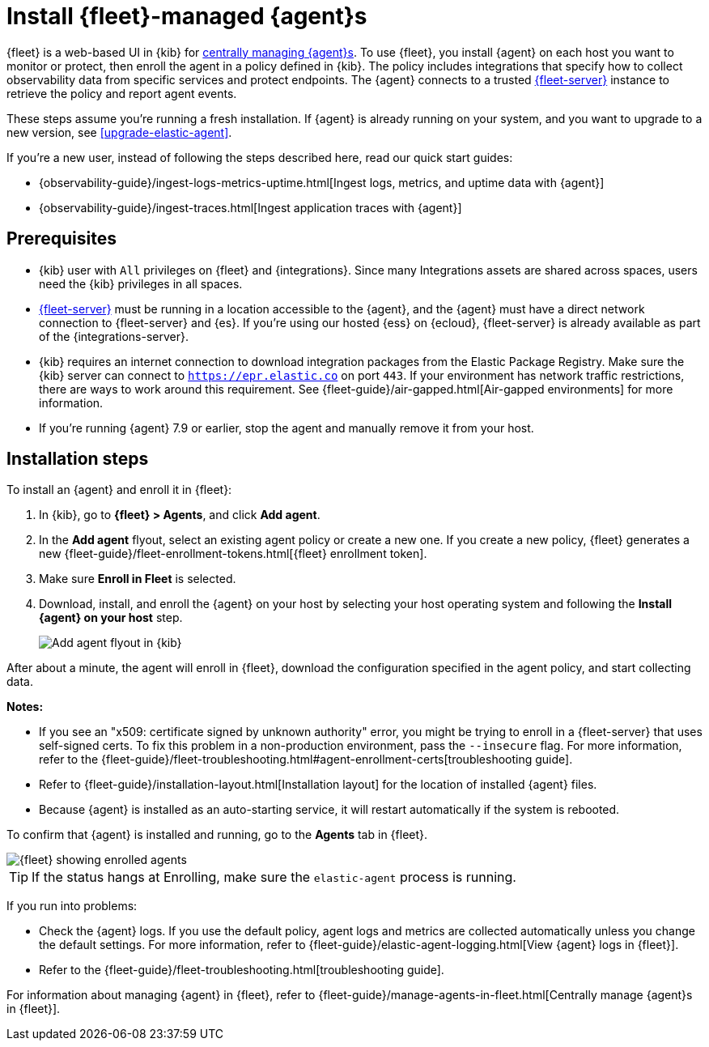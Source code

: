 [[install-fleet-managed-elastic-agent]]
= Install {fleet}-managed {agent}s

****
{fleet} is a web-based UI in {kib} for
<<manage-agents-in-fleet,centrally managing {agent}s>>. To use {fleet}, you
install {agent} on each host you want to monitor or protect, then enroll the
agent in a policy defined in {kib}. The policy includes integrations that
specify how to collect observability data from specific services and protect
endpoints. The {agent} connects to a trusted <<fleet-server,{fleet-server}>>
instance to retrieve the policy and report agent events.
****

These steps assume you're running a fresh installation. If {agent} is already
running on your system, and you want to upgrade to a new version, see
<<upgrade-elastic-agent>>.

If you're a new user, instead of following the steps described here, read our
quick start guides:

* {observability-guide}/ingest-logs-metrics-uptime.html[Ingest logs, metrics, and uptime data with {agent}]

* {observability-guide}/ingest-traces.html[Ingest application traces with {agent}]

[discrete]
[[elastic-agent-prereqs]]
== Prerequisites

* {kib} user with `All` privileges on {fleet} and {integrations}. Since many
Integrations assets are shared across spaces, users need the {kib} privileges in
all spaces.

* <<fleet-server,{fleet-server}>> must be running in a location accessible to
the {agent}, and the {agent} must have a direct network connection to
{fleet-server} and {es}. If you're using our hosted {ess} on {ecloud},
{fleet-server} is already available as part of the {integrations-server}.

* {kib} requires an internet connection to download integration packages
from the Elastic Package Registry. Make sure the {kib} server can connect to
`https://epr.elastic.co` on port `443`. If your environment has network traffic
restrictions, there are ways to work around this requirement. See
{fleet-guide}/air-gapped.html[Air-gapped environments] for more information.

* If you're running {agent} 7.9 or earlier, stop the agent and manually remove
it from your host.

[discrete]
[[elastic-agent-installation-steps]]
== Installation steps

To install an {agent} and enroll it in {fleet}:

// tag::agent-enroll[]

. In {kib}, go to **{fleet} > Agents**, and click **Add agent**.

. In the *Add agent* flyout, select an existing agent policy or create a new
one. If you create a new policy, {fleet} generates a new
{fleet-guide}/fleet-enrollment-tokens.html[{fleet} enrollment token].

. Make sure **Enroll in Fleet** is selected.

. Download, install, and enroll the {agent} on your host by selecting
your host operating system and following the **Install {agent} on your host**
step.
+
--
[role="screenshot"]
image::images/kibana-agent-flyout.png[Add agent flyout in {kib}]
--

After about a minute, the agent will enroll in {fleet}, download the
configuration specified in the agent policy, and start collecting data. 

**Notes:**

* If you see an "x509: certificate signed by unknown authority" error, you
might be trying to enroll in a {fleet-server} that uses self-signed certs. To
fix this problem in a non-production environment, pass the `--insecure` flag.
For more information, refer to the
{fleet-guide}/fleet-troubleshooting.html#agent-enrollment-certs[troubleshooting guide].

* Refer to {fleet-guide}/installation-layout.html[Installation layout] for the
location of installed {agent} files.

* Because {agent} is installed as an auto-starting service, it will restart
automatically if the system is rebooted.


To confirm that {agent} is installed and running, go to the **Agents** tab in
{fleet}.

[role="screenshot"]
image::images/kibana-fleet-agents.png[{fleet} showing enrolled agents]

TIP: If the status hangs at Enrolling, make sure the `elastic-agent` process
is running.

If you run into problems:

* Check the {agent} logs. If you use the default policy, agent logs and metrics
are collected automatically unless you change the default settings. For more
information, refer to {fleet-guide}/elastic-agent-logging.html[View {agent} logs in {fleet}].

* Refer to the {fleet-guide}/fleet-troubleshooting.html[troubleshooting guide].

For information about managing {agent} in {fleet},
refer to {fleet-guide}/manage-agents-in-fleet.html[Centrally manage {agent}s in {fleet}].

// end::agent-enroll[]
